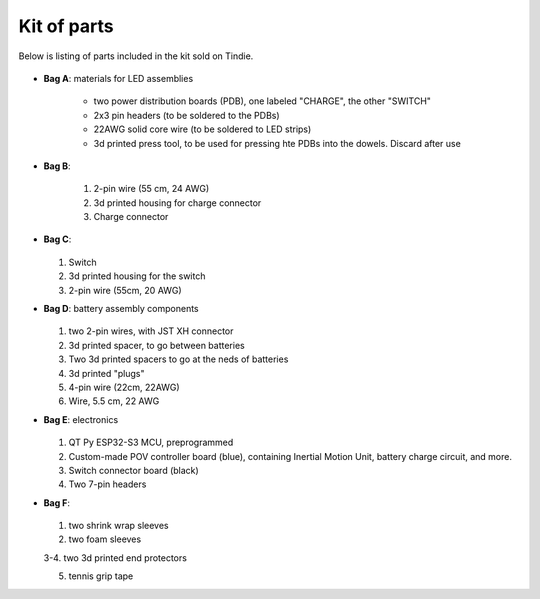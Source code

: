 Kit of parts
============
Below is listing of parts included in the kit sold on Tindie.

.. figure:: images/kit-full.jpg
    :alt: Kit of parts
    :width: 80%

* **Bag A**: materials for LED assemblies

   .. figure:: images/kit-full.jpg
      :alt: Kit of parts
      :width: 80%

   * two power distribution boards (PDB), one labeled "CHARGE", the other "SWITCH"

   * 2x3 pin headers (to be soldered to the PDBs)

   * 22AWG solid core wire (to be soldered to LED strips)

   * 3d printed press tool, to be used for pressing hte PDBs into the dowels. Discard after use


* **Bag B**:

   .. figure:: images/kit-bagB-annotated.png
      :alt: Kit of parts, bag B
      :width: 60%

   1. 2-pin wire (55 cm, 24 AWG)

   2. 3d printed housing for charge connector

   3. Charge connector



* **Bag C**:

  .. figure:: images/kit-bagC-annotated.png
      :alt: Kit of parts, bag C
      :width: 60%

  1. Switch

  2. 3d printed housing for the switch

  3. 2-pin wire (55cm, 20 AWG)

* **Bag D**: battery assembly components


  .. figure:: images/kit-bagD-annotated.png
      :alt: Kit of parts, bag D
      :width: 60%


  1. two 2-pin wires, with JST XH connector

  2.  3d printed spacer, to go between batteries

  3. Two 3d printed spacers to go at the neds of batteries

  4. 3d printed "plugs"

  5. 4-pin wire (22cm, 22AWG)

  6. Wire,  5.5 cm, 22 AWG

* **Bag E**: electronics


  .. figure:: images/kit-bagE-annotated.png
      :alt: Kit of parts, bag E
      :width: 60%


  1. QT Py ESP32-S3 MCU, preprogrammed

  2. Custom-made POV controller board (blue), containing Inertial Motion Unit, battery
     charge circuit, and more.

  3. Switch  connector board (black)

  4. Two 7-pin headers


* **Bag F**:

  .. figure:: images/kit-bagF-annotated.png
      :alt: Kit of parts, bag F
      :width: 60%

  1.  two shrink wrap sleeves

  2. two foam sleeves

  3-4.  two 3d printed end protectors


  5. tennis grip tape
